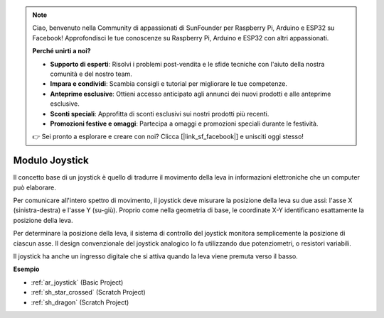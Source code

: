 .. note::

    Ciao, benvenuto nella Community di appassionati di SunFounder per Raspberry Pi, Arduino e ESP32 su Facebook! Approfondisci le tue conoscenze su Raspberry Pi, Arduino e ESP32 con altri appassionati.

    **Perché unirti a noi?**

    - **Supporto di esperti**: Risolvi i problemi post-vendita e le sfide tecniche con l'aiuto della nostra comunità e del nostro team.
    - **Impara e condividi**: Scambia consigli e tutorial per migliorare le tue competenze.
    - **Anteprime esclusive**: Ottieni accesso anticipato agli annunci dei nuovi prodotti e alle anteprime esclusive.
    - **Sconti speciali**: Approfitta di sconti esclusivi sui nostri prodotti più recenti.
    - **Promozioni festive e omaggi**: Partecipa a omaggi e promozioni speciali durante le festività.

    👉 Sei pronto a esplorare e creare con noi? Clicca [|link_sf_facebook|] e unisciti oggi stesso!

.. _cpn_joystick:

Modulo Joystick
=======================

.. image:: img/joystick_pic.png
    :align: center
    :width: 600

Il concetto base di un joystick è quello di tradurre il movimento della leva in informazioni elettroniche che un computer può elaborare.

Per comunicare all'intero spettro di movimento, il joystick deve misurare la posizione della leva su due assi: l'asse X (sinistra-destra) e l'asse Y (su-giù). Proprio come nella geometria di base, le coordinate X-Y identificano esattamente la posizione della leva.

Per determinare la posizione della leva, il sistema di controllo del joystick monitora semplicemente la posizione di ciascun asse. Il design convenzionale del joystick analogico lo fa utilizzando due potenziometri, o resistori variabili.

Il joystick ha anche un ingresso digitale che si attiva quando la leva viene premuta verso il basso.

.. image:: img/joystick318.png
    :align: center
    :width: 600
	
**Esempio**

* :ref:`ar_joystick` (Basic Project)
* :ref:`sh_star_crossed` (Scratch Project)
* :ref:`sh_dragon` (Scratch Project)